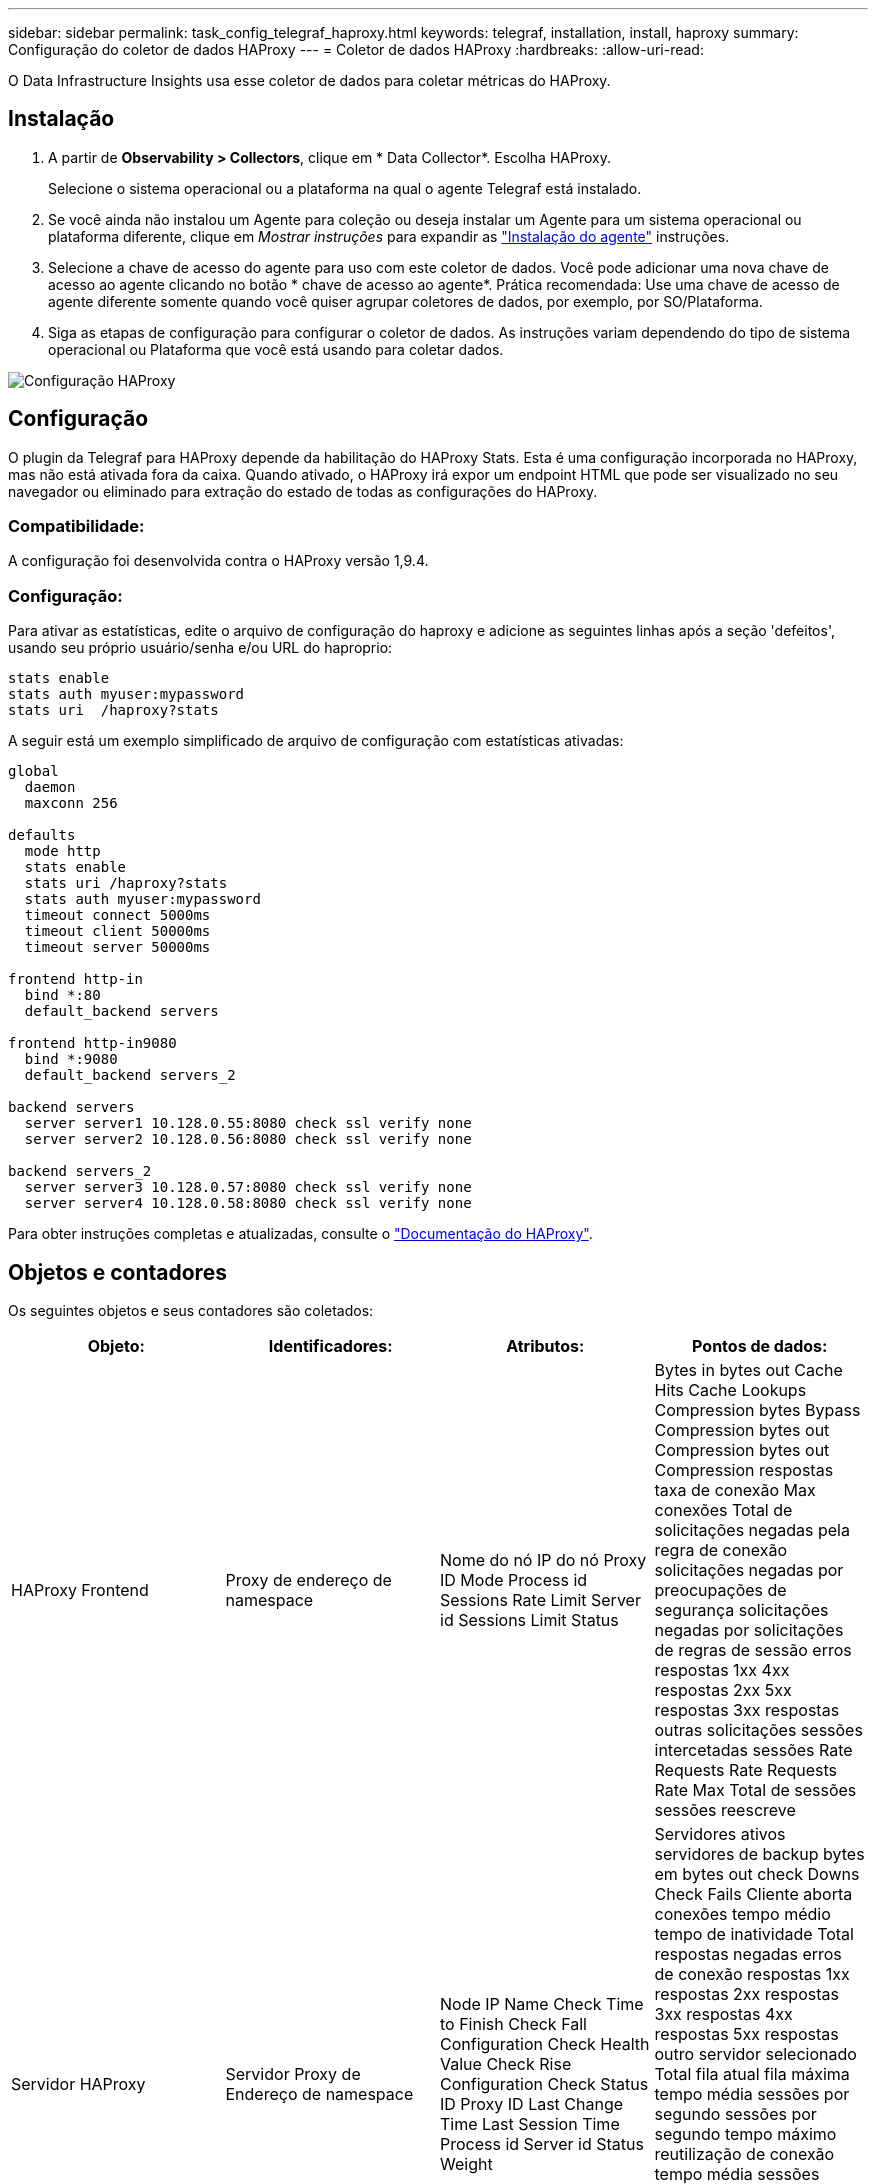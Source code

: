 ---
sidebar: sidebar 
permalink: task_config_telegraf_haproxy.html 
keywords: telegraf, installation, install, haproxy 
summary: Configuração do coletor de dados HAProxy 
---
= Coletor de dados HAProxy
:hardbreaks:
:allow-uri-read: 


[role="lead"]
O Data Infrastructure Insights usa esse coletor de dados para coletar métricas do HAProxy.



== Instalação

. A partir de *Observability > Collectors*, clique em * Data Collector*. Escolha HAProxy.
+
Selecione o sistema operacional ou a plataforma na qual o agente Telegraf está instalado.

. Se você ainda não instalou um Agente para coleção ou deseja instalar um Agente para um sistema operacional ou plataforma diferente, clique em _Mostrar instruções_ para expandir as link:task_config_telegraf_agent.html["Instalação do agente"] instruções.
. Selecione a chave de acesso do agente para uso com este coletor de dados. Você pode adicionar uma nova chave de acesso ao agente clicando no botão * chave de acesso ao agente*. Prática recomendada: Use uma chave de acesso de agente diferente somente quando você quiser agrupar coletores de dados, por exemplo, por SO/Plataforma.
. Siga as etapas de configuração para configurar o coletor de dados. As instruções variam dependendo do tipo de sistema operacional ou Plataforma que você está usando para coletar dados.


image:HAProxyDCConfigLinux.png["Configuração HAProxy"]



== Configuração

O plugin da Telegraf para HAProxy depende da habilitação do HAProxy Stats. Esta é uma configuração incorporada no HAProxy, mas não está ativada fora da caixa. Quando ativado, o HAProxy irá expor um endpoint HTML que pode ser visualizado no seu navegador ou eliminado para extração do estado de todas as configurações do HAProxy.



=== Compatibilidade:

A configuração foi desenvolvida contra o HAProxy versão 1,9.4.



=== Configuração:

Para ativar as estatísticas, edite o arquivo de configuração do haproxy e adicione as seguintes linhas após a seção 'defeitos', usando seu próprio usuário/senha e/ou URL do haproprio:

[listing]
----
stats enable
stats auth myuser:mypassword
stats uri  /haproxy?stats
----
A seguir está um exemplo simplificado de arquivo de configuração com estatísticas ativadas:

[listing]
----
global
  daemon
  maxconn 256

defaults
  mode http
  stats enable
  stats uri /haproxy?stats
  stats auth myuser:mypassword
  timeout connect 5000ms
  timeout client 50000ms
  timeout server 50000ms

frontend http-in
  bind *:80
  default_backend servers

frontend http-in9080
  bind *:9080
  default_backend servers_2

backend servers
  server server1 10.128.0.55:8080 check ssl verify none
  server server2 10.128.0.56:8080 check ssl verify none

backend servers_2
  server server3 10.128.0.57:8080 check ssl verify none
  server server4 10.128.0.58:8080 check ssl verify none
----
Para obter instruções completas e atualizadas, consulte o link:https://cbonte.github.io/haproxy-dconv/1.8/configuration.html#4-stats%20enable["Documentação do HAProxy"].



== Objetos e contadores

Os seguintes objetos e seus contadores são coletados:

[cols="<.<,<.<,<.<,<.<"]
|===
| Objeto: | Identificadores: | Atributos: | Pontos de dados: 


| HAProxy Frontend | Proxy de endereço de namespace | Nome do nó IP do nó Proxy ID Mode Process id Sessions Rate Limit Server id Sessions Limit Status | Bytes in bytes out Cache Hits Cache Lookups Compression bytes Bypass Compression bytes out Compression bytes out Compression respostas taxa de conexão Max conexões Total de solicitações negadas pela regra de conexão solicitações negadas por preocupações de segurança solicitações negadas por solicitações de regras de sessão erros respostas 1xx 4xx respostas 2xx 5xx respostas 3xx respostas outras solicitações sessões intercetadas sessões Rate Requests Rate Requests Rate Max Total de sessões sessões reescreve 


| Servidor HAProxy | Servidor Proxy de Endereço de namespace | Node IP Name Check Time to Finish Check Fall Configuration Check Health Value Check Rise Configuration Check Status ID Proxy ID Last Change Time Last Session Time Process id Server id Status Weight | Servidores ativos servidores de backup bytes em bytes out check Downs Check Fails Cliente aborta conexões tempo médio tempo de inatividade Total respostas negadas erros de conexão respostas 1xx respostas 2xx respostas 3xx respostas 4xx respostas 5xx respostas outro servidor selecionado Total fila atual fila máxima tempo média sessões por segundo sessões por segundo tempo máximo reutilização de conexão tempo média sessões sessões sessões sessões Max transferência de servidor aborta sessões Total de sessões Redespachos pedidos Redespachos pedidos RRecrutamento de solicitações 


| Backend HAProxy | Proxy de endereço de namespace | Nome do nó IP ID do proxy último tempo alteração tempo último modo sessão ID do processo ID do servidor sessões limite peso do estado | Servidores ativos servidores de backup bytes em bytes out Cache Hits Cache Lookups Check Downs Cliente aborta compactação bytes Bypass compactação bytes em compressão bytes out Compression respostas conexões tempo médio tempo de inatividade Total solicitações negadas por preocupações de Segurança respostas negadas por preocupações de Segurança erros de conexão erros de resposta respostas 1xx 4xx respostas 2xx 5xx respostas 3xx respostas 
|===


== Solução de problemas

Informações adicionais podem ser encontradas na link:concept_requesting_support.html["Suporte"]página.
